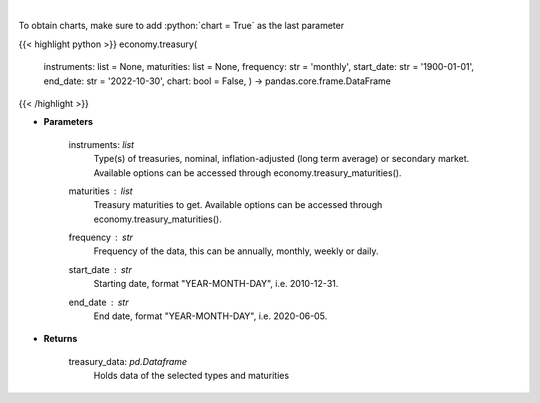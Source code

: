 .. role:: python(code)
    :language: python
    :class: highlight

|

.. raw:: html

    <h3>
    > Get U.S. Treasury rates [Source: EconDB]
    </h3>

To obtain charts, make sure to add :python:`chart = True` as the last parameter

{{< highlight python >}}
economy.treasury(
    instruments: list = None,
    maturities: list = None,
    frequency: str = 'monthly',
    start\_date: str = '1900-01-01', end\_date: str = '2022-10-30', chart: bool = False,
    ) -> pandas.core.frame.DataFrame
{{< /highlight >}}

* **Parameters**

    instruments: *list*
        Type(s) of treasuries, nominal, inflation-adjusted (long term average) or secondary market.
        Available options can be accessed through economy.treasury\_maturities().
    maturities : *list*
        Treasury maturities to get. Available options can be accessed through economy.treasury\_maturities().
    frequency : *str*
        Frequency of the data, this can be annually, monthly, weekly or daily.
    start\_date : *str*
        Starting date, format "YEAR-MONTH-DAY", i.e. 2010-12-31.
    end\_date : *str*
        End date, format "YEAR-MONTH-DAY", i.e. 2020-06-05.

    
* **Returns**

    treasury\_data: *pd.Dataframe*
        Holds data of the selected types and maturities
    